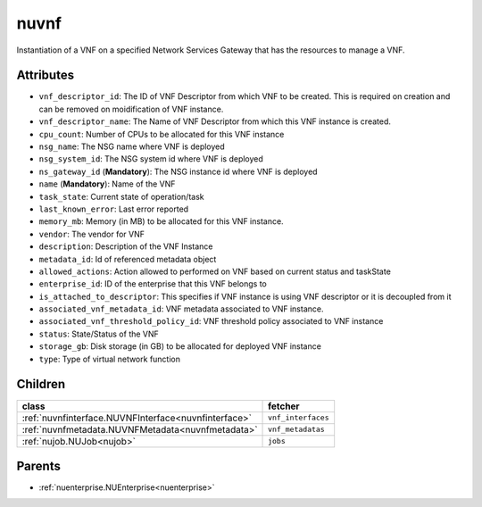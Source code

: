 .. _nuvnf:

nuvnf
===========================================

.. class:: nuvnf.NUVNF(bambou.nurest_object.NUMetaRESTObject,):

Instantiation of a VNF on a specified Network Services Gateway that has the resources to manage a VNF.


Attributes
----------


- ``vnf_descriptor_id``: The ID of VNF Descriptor from which VNF to be created. This is required on creation and can be removed on moidification of VNF instance.

- ``vnf_descriptor_name``: The Name of VNF Descriptor from which this VNF instance is created.

- ``cpu_count``: Number of CPUs to be allocated for this VNF instance

- ``nsg_name``: The NSG name where VNF is deployed

- ``nsg_system_id``: The NSG system id where VNF is deployed

- ``ns_gateway_id`` (**Mandatory**): The NSG instance id where VNF is deployed

- ``name`` (**Mandatory**): Name of the VNF

- ``task_state``: Current state of operation/task

- ``last_known_error``: Last error reported

- ``memory_mb``: Memory (in MB) to be allocated for this VNF instance.

- ``vendor``: The vendor for VNF

- ``description``: Description of the VNF Instance

- ``metadata_id``: Id of referenced metadata object

- ``allowed_actions``: Action allowed to  performed on VNF based on current status and taskState

- ``enterprise_id``: ID of the enterprise that this VNF belongs to

- ``is_attached_to_descriptor``: This specifies if VNF instance is using VNF descriptor or it is decoupled from it

- ``associated_vnf_metadata_id``: VNF metadata associated to VNF instance. 

- ``associated_vnf_threshold_policy_id``: VNF threshold policy associated to VNF instance

- ``status``: State/Status of the VNF

- ``storage_gb``: Disk storage (in GB) to be allocated for deployed VNF instance

- ``type``: Type of virtual network function




Children
--------

================================================================================================================================================               ==========================================================================================
**class**                                                                                                                                                      **fetcher**

:ref:`nuvnfinterface.NUVNFInterface<nuvnfinterface>`                                                                                                             ``vnf_interfaces`` 
:ref:`nuvnfmetadata.NUVNFMetadata<nuvnfmetadata>`                                                                                                                ``vnf_metadatas`` 
:ref:`nujob.NUJob<nujob>`                                                                                                                                        ``jobs`` 
================================================================================================================================================               ==========================================================================================



Parents
--------


- :ref:`nuenterprise.NUEnterprise<nuenterprise>`

